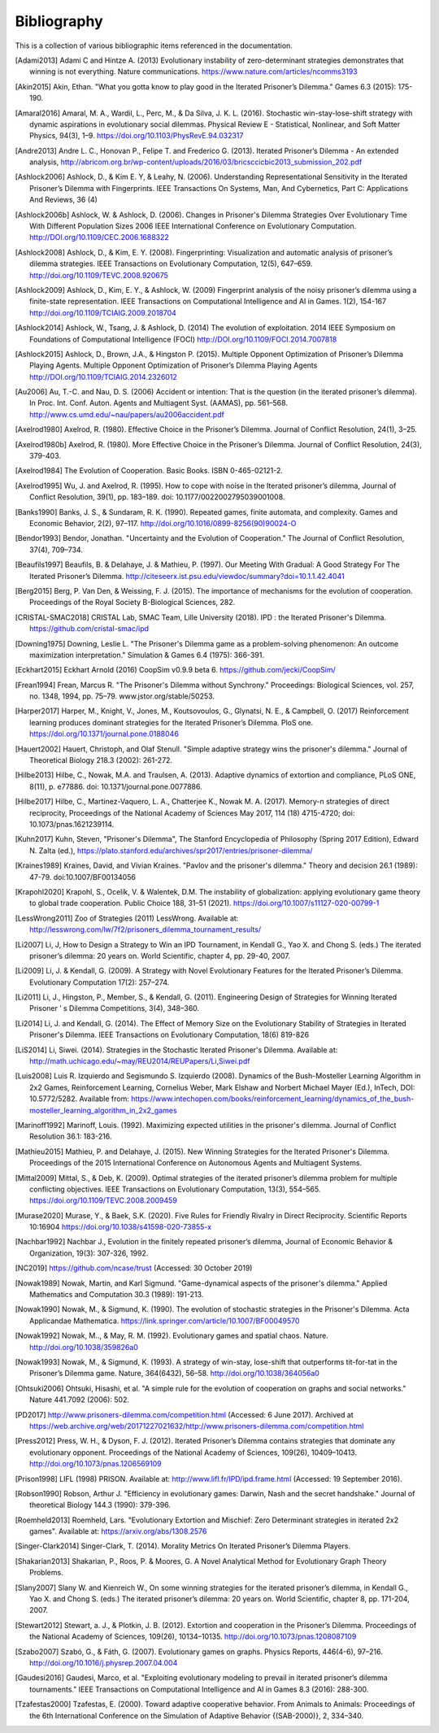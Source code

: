 .. _bibliography:

Bibliography
============

This is a collection of various bibliographic items referenced in the
documentation.

.. [Adami2013] Adami C and Hintze A. (2013) Evolutionary instability of zero-determinant strategies demonstrates that winning is not everything. Nature communications. https://www.nature.com/articles/ncomms3193
.. [Akin2015] Akin, Ethan. "What you gotta know to play good in the Iterated Prisoner’s Dilemma." Games 6.3 (2015): 175-190.
.. [Amaral2016] Amaral, M. A., Wardil, L., Perc, M., & Da Silva, J. K. L. (2016). Stochastic win-stay-lose-shift strategy with dynamic aspirations in evolutionary social dilemmas. Physical Review E - Statistical, Nonlinear, and Soft Matter Physics, 94(3), 1–9. https://doi.org/10.1103/PhysRevE.94.032317
.. [Andre2013] Andre L. C., Honovan P., Felipe T. and Frederico G. (2013). Iterated Prisoner’s Dilemma - An extended analysis, http://abricom.org.br/wp-content/uploads/2016/03/bricsccicbic2013_submission_202.pdf
.. [Ashlock2006] Ashlock, D., & Kim E. Y, & Leahy, N. (2006). Understanding Representational Sensitivity in the Iterated Prisoner’s Dilemma with Fingerprints. IEEE Transactions On Systems, Man, And Cybernetics, Part C: Applications And Reviews, 36 (4)
.. [Ashlock2006b] Ashlock, W. & Ashlock, D. (2006). Changes in Prisoner's Dilemma Strategies Over Evolutionary Time With Different Population Sizes 2006 IEEE International Conference on Evolutionary Computation. http://DOI.org/10.1109/CEC.2006.1688322
.. [Ashlock2008] Ashlock, D., & Kim, E. Y. (2008). Fingerprinting: Visualization and automatic analysis of prisoner’s dilemma strategies. IEEE Transactions on Evolutionary Computation, 12(5), 647–659. http://doi.org/10.1109/TEVC.2008.920675
.. [Ashlock2009] Ashlock, D., Kim, E. Y., & Ashlock, W. (2009) Fingerprint analysis of the noisy prisoner’s dilemma using a finite-state representation. IEEE Transactions on Computational Intelligence and AI in Games. 1(2), 154-167  http://doi.org/10.1109/TCIAIG.2009.2018704
.. [Ashlock2014] Ashlock, W., Tsang, J. & Ashlock, D. (2014) The evolution of exploitation. 2014 IEEE Symposium on Foundations of Computational Intelligence (FOCI) http://DOI.org/10.1109/FOCI.2014.7007818
.. [Ashlock2015] Ashlock, D., Brown, J.A., & Hingston P. (2015). Multiple Opponent Optimization of Prisoner’s Dilemma Playing Agents. Multiple Opponent Optimization of Prisoner’s Dilemma Playing Agents http://DOI.org/10.1109/TCIAIG.2014.2326012
.. [Au2006] Au, T.-C. and  Nau, D. S. (2006) Accident or intention: That is the question (in the iterated prisoner’s dilemma). In Proc. Int. Conf. Auton. Agents and Multiagent Syst. (AAMAS), pp. 561–568. http://www.cs.umd.edu/~nau/papers/au2006accident.pdf
.. [Axelrod1980] Axelrod, R. (1980). Effective Choice in the Prisoner’s Dilemma. Journal of Conflict Resolution, 24(1), 3–25.
.. [Axelrod1980b] Axelrod, R. (1980). More Effective Choice in the Prisoner’s Dilemma. Journal of Conflict Resolution, 24(3), 379-403.
.. [Axelrod1984] The Evolution of Cooperation. Basic Books. ISBN 0-465-02121-2.
.. [Axelrod1995] Wu, J. and Axelrod, R. (1995). How to cope with noise in the Iterated prisoner’s dilemma, Journal of Conflict Resolution, 39(1), pp. 183–189. doi: 10.1177/0022002795039001008.
.. [Banks1990] Banks, J. S., & Sundaram, R. K. (1990). Repeated games, finite automata, and complexity. Games and Economic Behavior, 2(2), 97–117.  http://doi.org/10.1016/0899-8256(90)90024-O
.. [Bendor1993] Bendor, Jonathan. "Uncertainty and the Evolution of Cooperation." The Journal of Conflict Resolution, 37(4), 709–734.
.. [Beaufils1997] Beaufils, B. & Delahaye, J. & Mathieu, P. (1997). Our Meeting With Gradual: A Good Strategy For The Iterated Prisoner’s Dilemma. http://citeseerx.ist.psu.edu/viewdoc/summary?doi=10.1.1.42.4041
.. [Berg2015] Berg, P. Van Den, & Weissing, F. J. (2015). The importance of mechanisms for the evolution of cooperation. Proceedings of the Royal Society B-Biological Sciences, 282.
.. [CRISTAL-SMAC2018] CRISTAL Lab, SMAC Team, Lille University (2018). IPD : the Iterated Prisoner's Dilemma. https://github.com/cristal-smac/ipd
.. [Downing1975] Downing, Leslie L. "The Prisoner's Dilemma game as a problem-solving phenomenon: An outcome maximization interpretation." Simulation & Games 6.4 (1975): 366-391.
.. [Eckhart2015] Eckhart Arnold (2016) CoopSim v0.9.9 beta 6.  https://github.com/jecki/CoopSim/
.. [Frean1994] Frean, Marcus R. "The Prisoner's Dilemma without Synchrony." Proceedings: Biological Sciences, vol. 257, no. 1348, 1994, pp. 75–79. www.jstor.org/stable/50253.
.. [Harper2017] Harper, M., Knight, V., Jones, M., Koutsovoulos, G., Glynatsi, N. E., & Campbell, O. (2017) Reinforcement learning produces dominant strategies for the Iterated Prisoner’s Dilemma. PloS one.  https://doi.org/10.1371/journal.pone.0188046
.. [Hauert2002] Hauert, Christoph, and Olaf Stenull. "Simple adaptive strategy wins the prisoner's dilemma." Journal of Theoretical Biology 218.3 (2002): 261-272.
.. [Hilbe2013] Hilbe, C., Nowak, M.A. and Traulsen, A. (2013). Adaptive dynamics of extortion and compliance, PLoS ONE, 8(11), p. e77886. doi: 10.1371/journal.pone.0077886.
.. [Hilbe2017] Hilbe, C., Martinez-Vaquero, L. A., Chatterjee K., Nowak M. A. (2017). Memory-n strategies of direct reciprocity, Proceedings of the National Academy of Sciences May 2017, 114 (18) 4715-4720; doi: 10.1073/pnas.1621239114.
.. [Kuhn2017] Kuhn, Steven, "Prisoner's Dilemma", The Stanford Encyclopedia of Philosophy (Spring 2017 Edition), Edward N. Zalta (ed.), https://plato.stanford.edu/archives/spr2017/entries/prisoner-dilemma/
.. [Kraines1989] Kraines, David, and Vivian Kraines. "Pavlov and the prisoner's dilemma." Theory and decision 26.1 (1989): 47-79. doi:10.1007/BF00134056
.. [Krapohl2020] Krapohl, S., Ocelík, V. & Walentek, D.M. The instability of globalization: applying evolutionary game theory to global trade cooperation. Public Choice 188, 31–51 (2021). https://doi.org/10.1007/s11127-020-00799-1
.. [LessWrong2011] Zoo of Strategies (2011) LessWrong. Available at: http://lesswrong.com/lw/7f2/prisoners_dilemma_tournament_results/
.. [Li2007] Li, J, How to Design a Strategy to Win an IPD Tournament, in Kendall G., Yao X. and Chong S. (eds.) The iterated prisoner’s dilemma: 20 years on. World Scientific, chapter 4, pp. 29-40, 2007.
.. [Li2009] Li, J. & Kendall, G. (2009). A Strategy with Novel Evolutionary Features for the Iterated Prisoner’s Dilemma. Evolutionary Computation 17(2): 257–274.
.. [Li2011] Li, J., Hingston, P., Member, S., & Kendall, G. (2011). Engineering Design of Strategies for Winning Iterated Prisoner ’ s Dilemma Competitions, 3(4), 348–360.
.. [Li2014] Li, J. and Kendall, G. (2014). The Effect of Memory Size on the Evolutionary Stability of Strategies in Iterated Prisoner's Dilemma. IEEE Transactions on Evolutionary Computation, 18(6) 819-826
.. [LiS2014] Li, Siwei. (2014). Strategies in the Stochastic Iterated Prisoner's Dilemma. Available at: http://math.uchicago.edu/~may/REU2014/REUPapers/Li,Siwei.pdf
.. [Luis2008] Luis R. Izquierdo and Segismundo S. Izquierdo (2008). Dynamics of the Bush-Mosteller Learning Algorithm in 2x2 Games, Reinforcement Learning, Cornelius Weber,  Mark Elshaw and Norbert Michael Mayer  (Ed.), InTech, DOI: 10.5772/5282. Available from: https://www.intechopen.com/books/reinforcement_learning/dynamics_of_the_bush-mosteller_learning_algorithm_in_2x2_games
.. [Marinoff1992] Marinoff, Louis. (1992). Maximizing expected utilities in the prisoner's dilemma. Journal of Conflict Resolution 36.1: 183-216.
.. [Mathieu2015] Mathieu, P. and Delahaye, J. (2015). New Winning Strategies for the Iterated Prisoner's Dilemma. Proceedings of the 2015 International Conference on Autonomous Agents and Multiagent Systems.
.. [Mittal2009] Mittal, S., & Deb, K. (2009). Optimal strategies of the iterated prisoner’s dilemma problem for multiple conflicting objectives. IEEE Transactions on Evolutionary Computation, 13(3), 554–565. https://doi.org/10.1109/TEVC.2008.2009459
.. [Murase2020] Murase, Y., & Baek, S.K. (2020). Five Rules for Friendly Rivalry in Direct Reciprocity. Scientific Reports 10:16904 https://doi.org/10.1038/s41598-020-73855-x
.. [Nachbar1992] Nachbar J., Evolution in the finitely repeated prisoner’s dilemma, Journal of Economic Behavior & Organization, 19(3): 307-326, 1992.
.. [NC2019] https://github.com/ncase/trust (Accessed: 30 October 2019)
.. [Nowak1989] Nowak, Martin, and Karl Sigmund. "Game-dynamical aspects of the prisoner's dilemma." Applied Mathematics and Computation 30.3 (1989): 191-213.
.. [Nowak1990] Nowak, M., & Sigmund, K. (1990). The evolution of stochastic strategies in the Prisoner's Dilemma. Acta Applicandae Mathematica. https://link.springer.com/article/10.1007/BF00049570
.. [Nowak1992] Nowak, M.., & May, R. M. (1992). Evolutionary games and spatial chaos. Nature. http://doi.org/10.1038/359826a0
.. [Nowak1993] Nowak, M., & Sigmund, K. (1993). A strategy of win-stay, lose-shift that outperforms tit-for-tat in the Prisoner’s Dilemma game. Nature, 364(6432), 56–58. http://doi.org/10.1038/364056a0
.. [Ohtsuki2006] Ohtsuki, Hisashi, et al. "A simple rule for the evolution of cooperation on graphs and social networks." Nature 441.7092 (2006): 502.
.. [PD2017] http://www.prisoners-dilemma.com/competition.html (Accessed: 6 June 2017). Archived at https://web.archive.org/web/20171227021632/http://www.prisoners-dilemma.com/competition.html
.. [Press2012] Press, W. H., & Dyson, F. J. (2012). Iterated Prisoner’s Dilemma contains strategies that dominate any evolutionary opponent. Proceedings of the National Academy of Sciences, 109(26), 10409–10413.  http://doi.org/10.1073/pnas.1206569109
.. [Prison1998] LIFL (1998) PRISON. Available at: http://www.lifl.fr/IPD/ipd.frame.html (Accessed: 19 September 2016).
.. [Robson1990] Robson, Arthur J. "Efficiency in evolutionary games: Darwin, Nash and the secret handshake." Journal of theoretical Biology 144.3 (1990): 379-396.
.. [Roemheld2013] Roemheld, Lars. "Evolutionary Extortion and Mischief: Zero Determinant strategies in iterated 2x2 games". Available at: https://arxiv.org/abs/1308.2576
.. [Singer-Clark2014] Singer-Clark, T. (2014). Morality Metrics On Iterated Prisoner’s Dilemma Players.
.. [Shakarian2013] Shakarian, P., Roos, P. & Moores, G. A Novel Analytical Method for Evolutionary Graph Theory Problems.
.. [Slany2007] Slany W. and Kienreich W., On some winning strategies for the iterated prisoner’s dilemma, in Kendall G., Yao X. and Chong S. (eds.) The iterated prisoner’s dilemma: 20 years on. World Scientific, chapter 8, pp. 171-204, 2007.
.. [Stewart2012] Stewart, a. J., & Plotkin, J. B. (2012). Extortion and cooperation in the Prisoner’s Dilemma. Proceedings of the National Academy of Sciences, 109(26), 10134–10135. http://doi.org/10.1073/pnas.1208087109
.. [Szabo2007] Szabó, G., & Fáth, G. (2007). Evolutionary games on graphs. Physics Reports, 446(4-6), 97–216. http://doi.org/10.1016/j.physrep.2007.04.004
.. [Gaudesi2016] Gaudesi, Marco, et al. "Exploiting evolutionary modeling to prevail in iterated prisoner’s dilemma tournaments." IEEE Transactions on Computational Intelligence and AI in Games 8.3 (2016): 288-300.
.. [Tzafestas2000] Tzafestas, E. (2000). Toward adaptive cooperative behavior. From Animals to Animals: Proceedings of the 6th International Conference on the Simulation of Adaptive Behavior {(SAB-2000)}, 2, 334–340.
